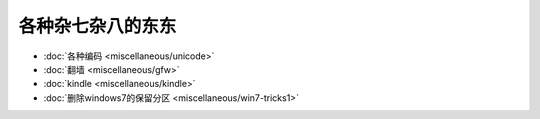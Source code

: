 .. miscellaneous

各种杂七杂八的东东
##################################################


*    :doc:`各种编码 <miscellaneous/unicode>`
*    :doc:`翻墙 <miscellaneous/gfw>`
*    :doc:`kindle <miscellaneous/kindle>`
*    :doc:`删除windows7的保留分区 <miscellaneous/win7-tricks1>`
